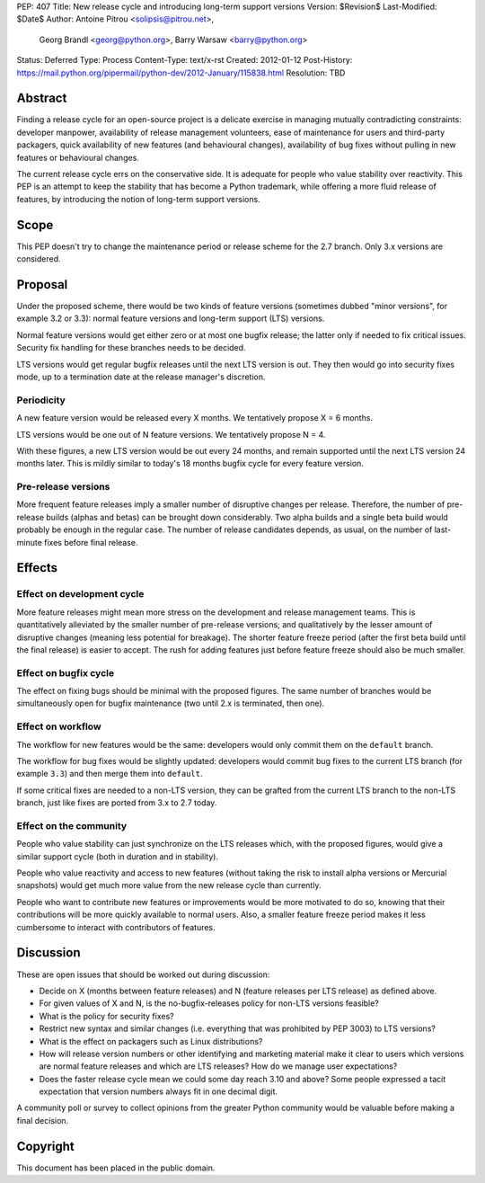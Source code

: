 PEP: 407
Title: New release cycle and introducing long-term support versions
Version: $Revision$
Last-Modified: $Date$
Author: Antoine Pitrou <solipsis@pitrou.net>,
        Georg Brandl <georg@python.org>,
        Barry Warsaw <barry@python.org>
Status: Deferred
Type: Process
Content-Type: text/x-rst
Created: 2012-01-12
Post-History: https://mail.python.org/pipermail/python-dev/2012-January/115838.html
Resolution: TBD


Abstract
========

Finding a release cycle for an open-source project is a delicate
exercise in managing mutually contradicting constraints: developer
manpower, availability of release management volunteers, ease of
maintenance for users and third-party packagers, quick availability of
new features (and behavioural changes), availability of bug fixes
without pulling in new features or behavioural changes.

The current release cycle errs on the conservative side.  It is
adequate for people who value stability over reactivity.  This PEP is
an attempt to keep the stability that has become a Python trademark,
while offering a more fluid release of features, by introducing the
notion of long-term support versions.


Scope
=====

This PEP doesn't try to change the maintenance period or release
scheme for the 2.7 branch.  Only 3.x versions are considered.


Proposal
========

Under the proposed scheme, there would be two kinds of feature
versions (sometimes dubbed "minor versions", for example 3.2 or 3.3):
normal feature versions and long-term support (LTS) versions.

Normal feature versions would get either zero or at most one bugfix
release; the latter only if needed to fix critical issues.  Security
fix handling for these branches needs to be decided.

LTS versions would get regular bugfix releases until the next LTS
version is out.  They then would go into security fixes mode, up to a
termination date at the release manager's discretion.

Periodicity
-----------

A new feature version would be released every X months.  We
tentatively propose X = 6 months.

LTS versions would be one out of N feature versions.  We tentatively
propose N = 4.

With these figures, a new LTS version would be out every 24 months,
and remain supported until the next LTS version 24 months later.  This
is mildly similar to today's 18 months bugfix cycle for every feature
version.

Pre-release versions
--------------------

More frequent feature releases imply a smaller number of disruptive
changes per release.  Therefore, the number of pre-release builds
(alphas and betas) can be brought down considerably.  Two alpha builds
and a single beta build would probably be enough in the regular case.
The number of release candidates depends, as usual, on the number of
last-minute fixes before final release.


Effects
=======

Effect on development cycle
---------------------------

More feature releases might mean more stress on the development and
release management teams.  This is quantitatively alleviated by the
smaller number of pre-release versions; and qualitatively by the
lesser amount of disruptive changes (meaning less potential for
breakage).  The shorter feature freeze period (after the first beta
build until the final release) is easier to accept.  The rush for
adding features just before feature freeze should also be much
smaller.

Effect on bugfix cycle
----------------------

The effect on fixing bugs should be minimal with the proposed figures.
The same number of branches would be simultaneously open for bugfix
maintenance (two until 2.x is terminated, then one).

Effect on workflow
------------------

The workflow for new features would be the same: developers would only
commit them on the ``default`` branch.

The workflow for bug fixes would be slightly updated: developers would
commit bug fixes to the current LTS branch (for example ``3.3``) and
then merge them into ``default``.

If some critical fixes are needed to a non-LTS version, they can be
grafted from the current LTS branch to the non-LTS branch, just like
fixes are ported from 3.x to 2.7 today.

Effect on the community
-----------------------

People who value stability can just synchronize on the LTS releases
which, with the proposed figures, would give a similar support cycle
(both in duration and in stability).

People who value reactivity and access to new features (without taking
the risk to install alpha versions or Mercurial snapshots) would get
much more value from the new release cycle than currently.

People who want to contribute new features or improvements would be
more motivated to do so, knowing that their contributions will be more
quickly available to normal users.  Also, a smaller feature freeze
period makes it less cumbersome to interact with contributors of
features.


Discussion
==========

These are open issues that should be worked out during discussion:

* Decide on X (months between feature releases) and N (feature releases
  per LTS release) as defined above.

* For given values of X and N, is the no-bugfix-releases policy for
  non-LTS versions feasible?

* What is the policy for security fixes?

* Restrict new syntax and similar changes (i.e. everything that was
  prohibited by PEP 3003) to LTS versions?

* What is the effect on packagers such as Linux distributions?

* How will release version numbers or other identifying and marketing
  material make it clear to users which versions are normal feature
  releases and which are LTS releases?  How do we manage user
  expectations?

* Does the faster release cycle mean we could some day reach 3.10 and
  above?  Some people expressed a tacit expectation that version numbers
  always fit in one decimal digit.

A community poll or survey to collect opinions from the greater Python
community would be valuable before making a final decision.


Copyright
=========

This document has been placed in the public domain.



..
   Local Variables:
   mode: indented-text
   indent-tabs-mode: nil
   sentence-end-double-space: t
   fill-column: 70
   coding: utf-8
   End:
